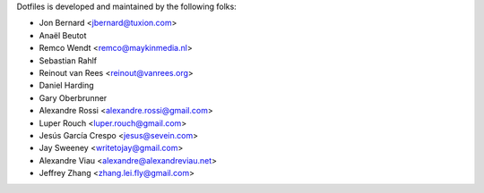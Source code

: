 Dotfiles is developed and maintained by the following folks:

- Jon Bernard <jbernard@tuxion.com>
- Anaël Beutot
- Remco Wendt <remco@maykinmedia.nl>
- Sebastian Rahlf
- Reinout van Rees <reinout@vanrees.org>
- Daniel Harding
- Gary Oberbrunner
- Alexandre Rossi <alexandre.rossi@gmail.com>
- Luper Rouch <luper.rouch@gmail.com>
- Jesús García Crespo <jesus@sevein.com>
- Jay Sweeney <writetojay@gmail.com>
- Alexandre Viau <alexandre@alexandreviau.net>
- Jeffrey Zhang <zhang.lei.fly@gmail.com>
